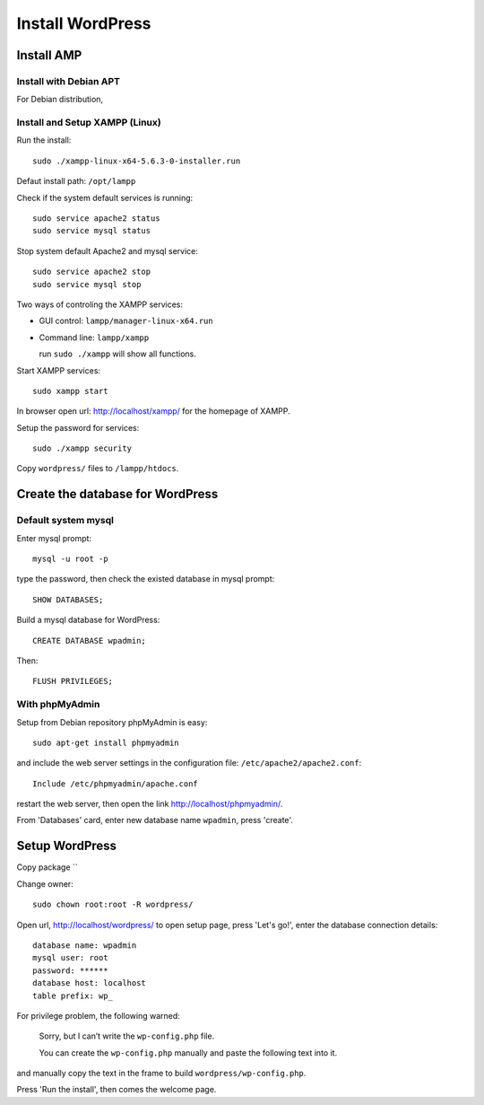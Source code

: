 
.. _wp_install:

*****************
Install WordPress
*****************

Install AMP
===========

Install with Debian APT
-----------------------

For Debian distribution, 

Install and Setup XAMPP (Linux)
-------------------------------

Run the install::

  sudo ./xampp-linux-x64-5.6.3-0-installer.run

Defaut install path: ``/opt/lampp``

Check if the system default services is running::

  sudo service apache2 status
  sudo service mysql status

Stop system default Apache2 and mysql service::

  sudo service apache2 stop
  sudo service mysql stop

Two ways of controling the XAMPP services:

* GUI control: ``lampp/manager-linux-x64.run``
* Command line: ``lampp/xampp`` 

  run ``sudo ./xampp`` will show all functions.

Start XAMPP services::

  sudo xampp start

In browser open url: http://localhost/xampp/ for the homepage of XAMPP.

Setup the password for services::

  sudo ./xampp security

Copy ``wordpress/`` files to ``/lampp/htdocs``.

Create the database for WordPress
=================================

Default system mysql
--------------------

Enter mysql prompt::

  mysql -u root -p

type the password, then check the existed database in mysql prompt::

  SHOW DATABASES;

Build a mysql database for WordPress::

  CREATE DATABASE wpadmin;

Then::
  
  FLUSH PRIVILEGES;

With phpMyAdmin
---------------

Setup from Debian repository phpMyAdmin is easy::

  sudo apt-get install phpmyadmin

and include the web server settings in the configuration file: ``/etc/apache2/apache2.conf``::

  Include /etc/phpmyadmin/apache.conf

restart the web server, then open the link http://localhost/phpmyadmin/.

From 'Databases' card, enter new database name ``wpadmin``, press 'create'.

Setup WordPress
===============

Copy package ``

Change owner::
  
  sudo chown root:root -R wordpress/

Open url, http://localhost/wordpress/ to open setup page, press 'Let's go!', enter the database connection details::
  
  database name: wpadmin
  mysql user: root
  password: ******
  database host: localhost
  table prefix: wp_
  
For privilege problem, the following warned:

  Sorry, but I can’t write the ``wp-config.php`` file.

  You can create the ``wp-config.php`` manually and paste the following text into it.

and manually copy the text in the frame to build ``wordpress/wp-config.php``.

Press 'Run the install', then comes the welcome page.



